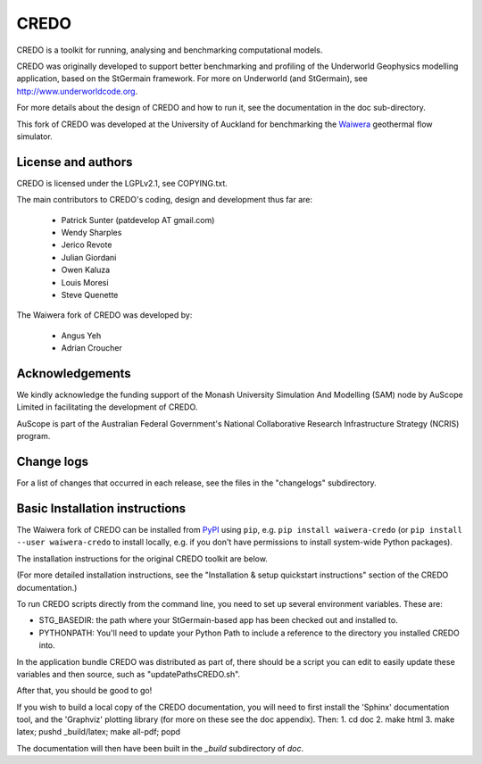 CREDO
=====

CREDO is a toolkit for running, analysing and benchmarking computational models.

CREDO was originally developed to support better benchmarking and profiling
of the Underworld Geophysics modelling application, based on the StGermain
framework. For more on Underworld (and StGermain), see
http://www.underworldcode.org.

For more details about the design of CREDO and how to run it, see the
documentation in the doc sub-directory.

This fork of CREDO was developed at the University of Auckland for
benchmarking the `Waiwera <https://waiwera.github.io/>`_ geothermal
flow simulator.

License and authors
-------------------

CREDO is licensed under the LGPLv2.1, see COPYING.txt.

The main contributors to CREDO's coding, design and development thus far are:

 * Patrick Sunter (patdevelop AT gmail.com)
 * Wendy Sharples
 * Jerico Revote
 * Julian Giordani
 * Owen Kaluza 
 * Louis Moresi
 * Steve Quenette

The Waiwera fork of CREDO was developed by:

 * Angus Yeh
 * Adrian Croucher

Acknowledgements
----------------

We kindly acknowledge the funding support of the Monash University 
Simulation And Modelling (SAM) node by AuScope Limited in facilitating the
development of CREDO.

AuScope is part of the Australian Federal Government's National
Collaborative Research Infrastructure Strategy (NCRIS) program.

Change logs
-----------

For a list of changes that occurred in each release, see the files in the
"changelogs" subdirectory.

Basic Installation instructions
-------------------------------

The Waiwera fork of CREDO can be installed from `PyPI
<https://pypi.org/project/waiwera-credo>`_ using ``pip``, e.g. ``pip
install waiwera-credo`` (or ``pip install --user waiwera-credo`` to
install locally, e.g. if you don't have permissions to install
system-wide Python packages).

The installation instructions for the original CREDO toolkit are below.

(For more detailed
installation instructions, see the "Installation & setup quickstart
instructions" section of the CREDO documentation.)

To run CREDO scripts directly from the command line, you need to set up several
environment variables. These are:

* STG_BASEDIR: the path where your StGermain-based app has been checked out
  and installed to.
* PYTHONPATH: You'll need to update your Python Path to include a reference
  to the directory you installed CREDO into.

In the application bundle CREDO was distributed as part of, there should be
a script you can edit to easily update these variables and then source, such
as "updatePathsCREDO.sh".

After that, you should be good to go!

If you wish to build a local copy of the CREDO documentation, you will need
to first install the 'Sphinx' documentation tool, and the 'Graphviz' plotting
library (for more on these see the doc appendix). Then:
1. cd doc
2. make html
3. make latex; pushd _build/latex; make all-pdf; popd

The documentation will then have been built in the `_build` subdirectory
of `doc`.
